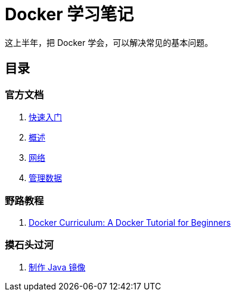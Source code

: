 = Docker 学习笔记

这上半年，把 Docker 学会，可以解决常见的基本问题。

== 目录

=== 官方文档

. xref:get-started.adoc[快速入门]
. xref:docker-overview.adoc[概述]
. xref:network.adoc[网络]
. xref:storage.adoc[管理数据]
// . xref:12factor-java-application.adoc[12 Factor Java Application]
// . xref:dev-best-practices.adoc[Docker 开发最佳实践]

=== 野路教程

. xref:curriculum.adoc[Docker Curriculum: A Docker Tutorial for Beginners]

=== 摸石头过河

. xref:java-image.adoc[制作 Java 镜像]